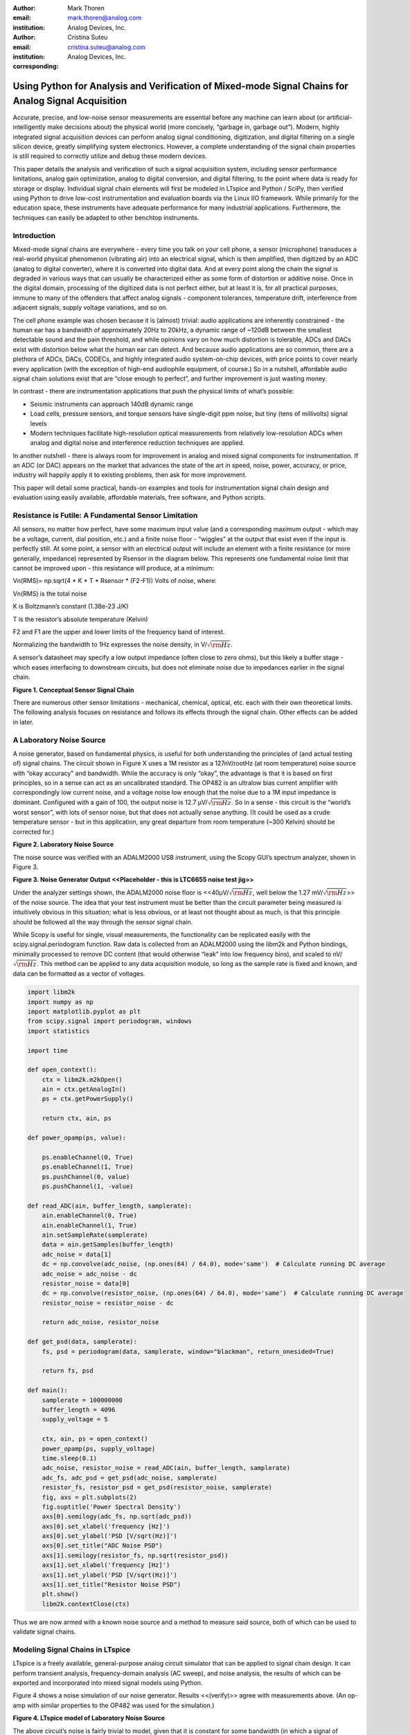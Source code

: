 :author: Mark Thoren
:email: mark.thoren@analog.com
:institution: Analog Devices, Inc.

:author: Cristina Suteu
:email: cristina.suteu@analog.com
:institution: Analog Devices, Inc.
:corresponding:


----------------------------------------------------------------------------------------------------
Using Python for Analysis and Verification of Mixed-mode Signal Chains for Analog Signal Acquisition
----------------------------------------------------------------------------------------------------

.. class:: abstract

    Accurate, precise, and low-noise sensor measurements are essential
    before any machine can learn about (or artificial-intelligently make
    decisions about) the physical world (more concisely, “garbage in,
    garbage out”). Modern, highly integrated signal acquisition devices can
    perform analog signal conditioning, digitization, and digital filtering
    on a single silicon device, greatly simplifying system electronics.
    However, a complete understanding of the signal chain properties is
    still required to correctly utilize and debug these modern devices.

    This paper details the analysis and verification of such a signal
    acquisition system, including sensor performance limitations, analog
    gain optimization, analog to digital conversion, and digital filtering,
    to the point where data is ready for storage or display. Individual
    signal chain elements will first be modeled in LTspice and Python /
    SciPy, then verified using Python to drive low-cost instrumentation and
    evaluation boards via the Linux IIO framework. While primarily for the
    education space, these instruments have adequate performance for many
    industrial applications. Furthermore, the techniques can easily be
    adapted to other benchtop instruments.

Introduction
------------

Mixed-mode signal chains are everywhere - every time you talk on your
cell phone, a sensor (microphone) transduces a real-world physical
phenomenon (vibrating air) into an electrical signal, which is then
amplified, then digitized by an ADC (analog to digital converter), where
it is converted into digital data. And at every point along the chain
the signal is degraded in various ways that can usually be characterized
either as some form of distortion or additive noise. Once in the digital
domain, processing of the digitized data is not perfect either, but at
least it is, for all practical purposes, immune to many of the offenders
that affect analog signals - component tolerances, temperature drift,
interference from adjacent signals, supply voltage variations, and so
on.

The cell phone example was chosen because it is (almost) trivial: audio
applications are inherently constrained - the human ear has a bandwidth
of approximately 20Hz to 20kHz, a dynamic range of ~120dB between the
smallest detectable sound and the pain threshold, and while opinions
vary on how much distortion is tolerable, ADCs and DACs exist with
distortion below what the human ear can detect. And because audio
applications are so common, there are a plethora of ADCs, DACs, CODECs,
and highly integrated audio system-on-chip devices, with price points to
cover nearly every application (with the exception of high-end
audiophile equipment, of course.) So in a nutshell, affordable audio
signal chain solutions exist that are “close enough to perfect”, and
further improvement is just wasting money.

In contrast - there are instrumentation applications that push the
physical limits of what’s possible:

-  Seismic instruments can approach 140dB dynamic range
-  Load cells, pressure sensors, and torque sensors have single-digit
   ppm noise, but tiny (tens of millivolts) signal levels
-  Modern techniques facilitate high-resolution optical measurements
   from relatively low-resolution ADCs when analog and digital noise and
   interference reduction techniques are applied.

In another nutshell - there is always room for improvement in analog and
mixed signal components for instrumentation. If an ADC (or DAC) appears
on the market that advances the state of the art in speed, noise, power,
accuracy, or price, industry will happily apply it to existing problems,
then ask for more improvement.

This paper will detail some practical, hands-on examples and tools for
instrumentation signal chain design and evaluation using easily
available, affordable materials, free software, and Python scripts.

Resistance is Futile: A Fundamental Sensor Limitation
-----------------------------------------------------

All sensors, no matter how perfect, have some maximum input value (and a
corresponding maximum output - which may be a voltage, current, dial
position, etc.) and a finite noise floor - “wiggles” at the output that
exist even if the input is perfectly still. At some point, a sensor with
an electrical output will include an element with a finite resistance
(or more generally, impedance) represented by Rsensor in the diagram
below. This represents one fundamental noise limit that cannot be
improved upon - this resistance will produce, at a minimum:

Vn(RMS)= np.sqrt(4 \* K \* T \* Rsensor \* (F2-F1)) Volts of noise,
where:

Vn(RMS) is the total noise

K is Boltzmann’s constant (1.38e-23 J/K)

T is the resistor’s absolute temperature (Kelvin)

F2 and F1 are the upper and lower limits of the frequency band of
interest.

Normalizing the bandwidth to 1Hz expresses the noise density, in V/:math:`\sqrt{\rm Hz}`.

A sensor’s datasheet may specify a low output impedance (often close to
zero ohms), but this likely a buffer stage - which eases interfacing to
downstream circuits, but does not eliminate noise due to impedances
earlier in the signal chain.

.. image:: generic_signal_chain.png

**Figure 1. Conceptual Sensor Signal Chain**

There are numerous other sensor limitations - mechanical, chemical,
optical, etc. each with their own theoretical limits. The following
analysis focuses on resistance and follows its effects through the
signal chain. Other effects can be added in later.

A Laboratory Noise Source
-------------------------

A noise generator, based on fundamental physics, is useful for both
understanding the principles of (and actual testing of) signal chains.
The circuit shown in Figure X uses a 1M resistor as a 127nV/rootHz (at
room temperature) noise source with “okay accuracy” and bandwidth. While
the accuracy is only “okay”, the advantage is that it is based on first
principles, so in a sense can act as an uncalibrated standard. The OP482
is an ultralow bias current amplifier with correspondingly low current
noise, and a voltage noise low enough that the noise due to a 1M input
impedance is dominant. Configured with a gain of 100, the output noise
is 12.7 µV/:math:`\sqrt{\rm Hz}`. So in a sense - this circuit is the “world’s worst
sensor”, with lots of sensor noise, but that does not actually sense
anything. (It could be used as a crude temperature sensor - but in this
application, any great departure from room temperature (~300 Kelvin)
should be corrected for.)

.. image:: noise_source_schematic.png

**Figure 2. Laboratory Noise Source**

The noise source was verified with an ADALM2000 USB instrument, using
the Scopy GUI’s spectrum analyzer, shown in Figure 3.

.. image:: noise_source_measured_density.png

**Figure 3. Noise Generator Output
<<Placeholder - this is LTC6655 noise test jig>>**

Under the analyzer settings shown, the ADALM2000 noise floor is
<<40µV/:math:`\sqrt{\rm Hz}`, well below the 1.27 mV/:math:`\sqrt{\rm Hz}`>> of the noise source. The idea
that your test instrument must be better than the circuit parameter
being measured is intuitively obvious in this situation; what is less
obvious, or at least not thought about as much, is that this principle
should be followed all the way through the sensor signal chain.

While Scopy is useful for single, visual measurements, the functionality
can be replicated easily with the scipy.signal.periodogram function. Raw
data is collected from an ADALM2000 using the libm2k and Python
bindings, minimally processed to remove DC content (that would otherwise
“leak” into low frequency bins), and scaled to nV/:math:`\sqrt{\rm Hz}`. This method can
be applied to any data acquisition module, so long as the sample rate is
fixed and known, and data can be formatted as a vector of voltages.



.. code-block:: python

    import libm2k
    import numpy as np
    import matplotlib.pyplot as plt
    from scipy.signal import periodogram, windows
    import statistics
    
    import time
    
    def open_context():
        ctx = libm2k.m2kOpen()
        ain = ctx.getAnalogIn()
        ps = ctx.getPowerSupply()
    
        return ctx, ain, ps
    
    def power_opamp(ps, value):
    
        ps.enableChannel(0, True)
        ps.enableChannel(1, True)
        ps.pushChannel(0, value)
        ps.pushChannel(1, -value)
    
    def read_ADC(ain, buffer_length, samplerate):
        ain.enableChannel(0, True)
        ain.enableChannel(1, True)
        ain.setSampleRate(samplerate)
        data = ain.getSamples(buffer_length)
        adc_noise = data[1]
        dc = np.convolve(adc_noise, (np.ones(64) / 64.0), mode='same')  # Calculate running DC average
        adc_noise = adc_noise - dc
        resistor_noise = data[0]
        dc = np.convolve(resistor_noise, (np.ones(64) / 64.0), mode='same')  # Calculate running DC average
        resistor_noise = resistor_noise - dc
    
        return adc_noise, resistor_noise
    
    def get_psd(data, samplerate):
        fs, psd = periodogram(data, samplerate, window="blackman", return_onesided=True)
    
        return fs, psd
    
    def main():
        samplerate = 100000000
        buffer_length = 4096
        supply_voltage = 5
    
        ctx, ain, ps = open_context()
        power_opamp(ps, supply_voltage)
        time.sleep(0.1)
        adc_noise, resistor_noise = read_ADC(ain, buffer_length, samplerate)
        adc_fs, adc_psd = get_psd(adc_noise, samplerate)
        resistor_fs, resistor_psd = get_psd(resistor_noise, samplerate)
        fig, axs = plt.subplots(2)
        fig.suptitle('Power Spectral Density')
        axs[0].semilogy(adc_fs, np.sqrt(adc_psd))
        axs[0].set_xlabel('frequency [Hz]')
        axs[0].set_ylabel('PSD [V/sqrt(Hz)]')
        axs[0].set_title("ADC Noise PSD")
        axs[1].semilogy(resistor_fs, np.sqrt(resistor_psd))
        axs[1].set_xlabel('frequency [Hz]')
        axs[1].set_ylabel('PSD [V/sqrt(Hz)]')
        axs[1].set_title("Resistor Noise PSD")
        plt.show()
        libm2k.contextClose(ctx)    

Thus we are now armed with a known noise source and a method to measure
said source, both of which can be used to validate signal chains.

Modeling Signal Chains in LTspice
---------------------------------

LTspice is a freely available, general-purpose analog circuit simulator
that can be applied to signal chain design. It can perform transient
analysis, frequency-domain analysis (AC sweep), and noise analysis, the
results of which can be exported and incorporated into mixed signal
models using Python.

Figure 4 shows a noise simulation of our noise generator. Results
<<(verify)>> agree with measurements above. (An op-amp with similar
properties to the OP482 was used for the simulation.)

.. image:: ltspice_noise_source.png

**Figure 4. LTspice model of Laboratory Noise Source**

The above circuit’s noise is fairly trivial to model, given that it is
constant for some bandwidth (in which a signal of interest would lie),
above which it rolls off with approximately a first order lowpass
response. Where this technique comes in handy is modeling non-flat noise
floors, either due to higher order analog filtering, or active elements
themselves. The classic example is the “noise mountain” that often
exists in autozero amplifiers such as the LTC2057:

.. image:: inputvoltage_noise_spectrum.png

**Figure 5. LTC2057 noise spectrum**

While that mountain looks daunting, it may not be a problem if it is
suppressed in either the analog or digital domains.

Importing LTspice noise data for frequency domain analysis in Python is
a matter of setting up the simulation command such that exact
frequencies in the analysis vector are simulated. In this case, the
noise simulation is set up for a simulation with a maximum frequency of
2.048MHz and resolution of 62.5Hz , corresponding to the first Nyquist
zone at a sample rate of 4.096Msps Figure 6 shows the simulation of the
LT2057 in a noninverting gain of 10, simulation output, and exported
data format.

.. image:: lt2057_g10_noise_simulation.png


**Figure 6. LTC2057, G=+10 output noise simulation**

In order to determine the impact of a given band of noise on a signal
(signal to noise ratio) the noise is root-sum-square integrated across
the bandwidth of interest. In LTspice, plotted parameters can be
integrated by setting the plot limits, then control-clicking the
parameter label. The total noise over the entire 2.048MHz simulation is
32µVRMS. A function to implement this operation in Python is listed
below.

.. code-block:: python

    # Function to integrate a power-spectral-density
    # The last element represents the total integrated noise
    def integrate_psd(psd, bw):
        integral_of_psd_squared = np.zeros(len(psd))
        integrated_psd = np.zeros(len(psd))
        integral_of_psd_squared[0] = psd[0]**2.0
     
        for i in range(1, len(psd)):
            integral_of_psd_squared[i] += integral_of_psd_squared[i-1] + psd[i-1] ** 2
            integrated_psd[i] += integral_of_psd_squared[i]**0.5
        integrated_psd *= bw**0.5
        return integrated_psd

Reading in the exported noise data and testing produces the following
output:

``integ_2057_noise_only = integrate_psd(wide_ltc2057_psd, 125.0)``

``integ_2057_noise_only[16383]``

``Out[23]: 3.219517092537403e-05``

showing close agreement to LTspice.

Analog to Digital Conversion
----------------------------

If the sensor’s signal will eventually reside on, or at least take a
trip through a computer, an analog to digital converter will be involved
somewhere along the way. There are numerous background references on
analog to digital converters available, and most readers will have a
sense that an analog to digital converter samples an input signal at
some point in time (or measures the average of a signal over some finite
time), and produces a numerical representation of that signal - most
often as a binary number with some value between zero and (2^N)-1 where
N is the number of bits in the output word. One important concept that
is often not covered in detail is that in many applications, the “number
of bits” can be safely ignored. Note a general principle of signal chain
design:

“The input noise of one stage should be somewhat lower than the output
noise of the preceding stage”

The number of ADC bits, and the full-scale input range, determine the
ADC’s quantization noise (refer to background references). While
quantization noise has different characteristics than thermal noise, it
is still just another noise source and is subject to the same principle.
Figure 7 shows a conceptual mixed signal chain in which a sensor with an
output range of 0 to 0.5V is interfaced to an ADC with an input range of
0 to 5V, and three digital output options:

-  Infinity-bits
-  16-bits
-  12-bits

.. image:: mixed_mode_signal_chain.png

**Figure 7. Sensor Signal Chain with Digital Output**

Assume that the amplifiers are well-chosen such that their noise is
negligible. The only bandwidth limiting element is the 637kHz,
first-order filter, which has an effective noise bandwidth of 1MHz, such
that the total noise at the ADC input is about 0.4mV RMS. This is 1/3 of
a least-significant bit (LSB, or “code”) for a 12-bit converter, so for
a noiseless sensor input, the output code will either be steady, or flip
between adjacent codes. In contrast - the 16-bit output will be a
distribution of codes, with a standard deviation of about 6 codes.

Aside from quantization noise (which is unavoidable unless your ADC has
infinity bits), an ADC itself will have other noise sources that are
more akin to those of analog signal chains - thermal noise in amplifier
circuits, capacitor thermal noise in sample-and hold circuits, and
reference noise. Typically these noise sources tend to be flat or
“pink”, with a relatively Gaussian distribution. (This excludes “shaped”
noise common in sigma delta converters, but such noise is filtered
internally - if the converter is designed properly, you won’t see it.)

As with any signal chain, one noise source within an ADC often
dominates. Thus:

If a noiseless signal is applied to the input of an N-bit ADC, resulting
in either a single output code, or two adjacent output codes, then
quantization noise dominates. The Signal to Noise Ratio can be no
greater than (6.02 N + 1.76) dB. If a noiseless signal is applied to the
input of an N-bit ADC and the output is a gaussian distribution of
“many” output codes, then a thermal noise source dominates. The Signal
to Noise Ratio is no greater than :math:`20\log(V_{in}(p-p)/(\sigma/\sqrt{8}))`, where
:math:`V_{in}(p-p)` is the full-scale input signal and :math:`\sigma` is the standard deviation
of the output codes in units of voltage.

As an example of an ADC that is limited by quantization noise, consider
an AD672A, sampled at 10 MSPS and an AD871, sampled at 5MSPS. Both of
these are fairly quiet converters, as far as 12-bit converters go. The
fact that the vast majority of output codes fall into a single bin
indicates that quantization noise is greater than (or on par with) the
thermal noise.

.. image:: code_hits.png

**Figure 8. a. AD672A, sampled at 10 MSPS. b. AD871, sampled at 5MSPS.**

In contrast, the figure below shows the grounded-input histogram of a
16-bit ADC. Nearly 20 codes are represented, and the standard deviation
is about 2.5 codes.

.. image:: code_from_midscale.png

**Figure 9. LTC2205 zero-input histogram**

Very high resolution converters, such as the AD7124-8 that will be used
as an example shortly, rarely fall into the first category - thermal
noise dominates in all of the gain / bandwidth settings, and a shorted
input will always produce a fairly Gaussian distribution of output
codes.

Modeling and Measuring ADC noise
--------------------------------

Modeling the noise of a thermal-noise limited ADC’s is fairly
straightforward. The figure below shows two histograms for the 24-bit
AD7124-8, for two different internal amplifier settings.

.. image:: ad7124_histograms.png

**Figure 10. AD7124 output noise**

If the noise is “well behaved” (Gaussian) and constant across the ADC’s
input span, the ADC’s time-domain noise can be modeled using Numpy’s
random.normal function:

.. code-block:: python

    ### Simple ADC noise model
    
    import numpy as np
    
    def adc_noise_model():
        offset = 0.000 # DC offset of ADC, assumed to be perfect
        rmsnoise = 2.5 # Codes RMS
     
        noise = np.random.normal(loc=offset, scale=rmsnoise, size=1024)
        measured_noise = np.std(noise)
        print("RMS Noise from standard deviation: ", measured_noise)


Figure 11 shows a general setup for testing ADC noise and filter
response. (Exact connections are detailed in the references.) The
ADALM2000 from the previous spectrum analysis is repurposed as an
arbitrary signal generator. A Raspberry Pi 4 running a kernel with
AD7124 device driver support acts as a simple bridge between the AD7124
and a host computer. There are many ways to connect a host computer to
an ADC, but the advantage to this approach is that it uses the
industry-standard Industrial Input-Output (IIO) framework, which has a
well-established software API (including Python bindings). Application
code can run locally (on the Pi) or on a remote machine via network,
serial, or USB connection. Furthermore, the pyadi-iio abstraction layer
takes care of much of the boilerplate setup required for interfacing
with IIO devices, further simplifying the software interface.

.. image:: full_setup_overview.png

**Figure 11. ADC noise and filter measurement setup**

With communication to the AD7124-8 established, an extremely simple, yet
extremely useful test can be performed: measuring input noise directly.
Simply shorting the input to an ADC and looking at the resulting
distribution of ADC codes is a valuable (arguably essential) step in
validating a signal chain design. One subtlety about the configuration
as set by the rpi-ad7124-8-all-diff-cs0-int25 overlay is that the input
range is unipolar, so only positive values are valid. (It is still
differential, meaning, the measurement is taken BETWEEN adjacent
inputs.) This means that a converter with perfect offset will produce a
“half historgram” output, with half of the values equal to zero (because
that’s the lowest valid output value), and half of the values slightly
above zero. The solution is to apply a very small input voltage that
overcomes the offset, but does not add significant noise. Build the
circuit shown in Figure 12, which will impose a 1.25mV signal across the
input (far larger than the 15µV uncalibrated offset of the AD7124-8.)

.. image:: ad7124_noise_circuit.png

**Figure 12. Offset Circuit**

.. code-block:: python

    #AD7124 Basic Capture
    import adi
     
    import matplotlib.pyplot as plt
    import numpy as np
    from scipy import signal
    import sys
     
    # Set up AD7124
     
    # Set a default ip address if none given as a command line argument
    # hardcoded_ip = "ip:192.168.0.235" # Example if you want to hardcode a different address
    hardcoded_ip = "ip:analog.local" # This works with ADI Kuiper Linux default config in most situations
    my_ip = sys.argv[1] if len(sys.argv) >= 2 else hardcoded_ip
    
    def setup_ad7124():
        # Establish connection to the AD7124
        my_ad7124 = adi.ad7124(uri=my_ip)
        # Set channel. Buffered receive only supports one channel
        ad_channel = 0
     
        sc = my_ad7124.scale_available
        my_ad7124.channel[ad_channel].scale = sc[-1]  # get highest range
        print(my_ad7124.channel[ad_channel].scale)
        scale = my_ad7124.channel[ad_channel].scale
        my_ad7124.rx_output_type = "SI"
     
        my_ad7124.sample_rate = 128  # sets sample rate for all channels
        my_ad7124.rx_enabled_channels = [ad_channel]
        my_ad7124.rx_buffer_size = 1024
        my_ad7124._ctx.set_timeout(100000)
        return my_ad7124
    
    def get_data(my_ad7124):
        n=1 # number of buffers
     
        for i in range(n):
            data = my_ad7124.rx()
            plt.plot(data)
            plt.title('AD7124, G=1, 128sps')
            plt.ylabel('Volts')
            plt.xlabel("Sample Number")
            plt.show()
            print(np.std(data))
     
        del my_ad7124 # Clean up

After running the `ad7124_simple_capture
script <https://github.com/mthoren-adi/precision_adc_toolbox/blob/master/ad7124_simple_capture.py>`__,
you should see an output plot similar to Figure 13.

.. image:: ad7124_warmup.png

**Figure 13. Initial Warmup**

If you run the
`script <https://github.com/mthoren-adi/precision_adc_toolbox/blob/master/ad7124_simple_capture.py>`__
a couple of times right after turning on the power, you may see some
drift or “wandering”. This can be due to a number of factors - the
internal reference warming up, the external resistors warming up (and
hence drifting), or even parasitc thermmocouples, where slightly
dissimilar metals will produce a voltage in the presence of thermal
gradients. The lower traces in Figure 13 are after wrapping the AD7124
and resistor divider in antistatic bubble wrap, and waiting half an
hour. Finally, Figure 14 shows a single trace after warmup.

.. image:: ad7124_time_noise.png

**Figure 14. Noise after warmup.**

Typical noise under these conditions is about 565nVRMS - on par with the
datasheet noise specification.

Expressing ADC Noise as a Density
---------------------------------

An ADC’s internal noise will necessarily appear somewhere between DC and
Fs/2. Ideally this noise is flat, or at least predictably shaped. In
fact, since the ADC’s total noise is spread out across a known
bandwidth, it can be converted to a noise density that can be directly
compared to other elements in the signal chain.

.. image:: adc_totalrms_noise.png

**Figure 15. ADC Total RMS Noise**

This is quite powerful - it allows the ADC’s noise to be directly
compared to the noise at the output of the last element in the analog
signal chain, which may be an ADC driver stage, a gain stage, or even
the sensor itself. Amplifiers will have a noise specification in nV/:math:`\sqrt{\rm Hz}`,
and well-specified sensors will have a noise density specified in terms
of the parameter being measured. For example, the ADXL1001 accelerometer
has a +/-100g input range, and an output noise of 30 µg/:math:`\sqrt{\rm Hz}`. The output
can be expressed in nV/:math:`\sqrt{\rm Hz}` by multiplying by the slope of the sensor -
20mV/g (or 20,000,000nV/g), for an output noise of 600nV/:math:`\sqrt{\rm Hz}`.

For the previous measurement - the total noise was 565nV at a data rate
of 128sps. So the noise density is approximately:

.. math::

    565nV/\sqrt{64\rm Hz} = 70nV/\sqrt{\rm Hz}

Going back to the principle that:

“the output referred noise of stage N should be a bit higher than the
input noise of stage N+1”

And treating the ADC as just another element in the signal chain, we can
restate this as that:

“The input noise of **the ADC** should be a bit lower than the output
noise of the preceding stage”

This is now an easy comparison, since the ADC input noise is now
expressed in the same way as your sensor, and amplifier, and the output
of your spectrum analyzer.

What this also implies is:

“Increase signal chain gain just to the point where the noise of the
last stage before the ADC is a bit higher than the ADC noise… then
**STOP**. Don’t bother increasing the signal chain gain any more -
you’re just amplifying noise, and decreasing the allowable range of
inputs”

Notice that contrary to many references, the guideline is NOT to “fill”
the ADC’s input range. There may be benefit to using more of an ADC’s
input range IF there are steps or discontinuities in the ADC’s transfer
function, but for “well behaved” ADCs (most sigma delta ADCs and modern,
high-resolution SAR ADCs), optimizing by noise is the preferred
approach.

Modeling ADC filters
--------------------

The ability to measure an ADC’s filter response is certainly a practical
tool to have at your disposal. However, in order to fully simulate
applications, a model of the filter is needed. This isn’t explicitly
provided for the AD7124-8, but a workable model can be reverse
engineered from the information provided in the datasheet.

Note that what follows is only a model of the AD7124-8 filters, it is
not a bit-accurate representation. Refer to the AD7124-8 datasheet for
all guaranteed parameters.

Figures 16 and 17 show the AD7124-8’s 10Hz and 50Hz notch filters.
Various combinations of Higher order SINC3 and SINC4 filters are also
available.

.. image:: ad7124_filter_10.png

**Figure 16. AD7124-8 10Hz notch filter**

.. image:: ad7124_filter_50.png

**Figure 17. AD7124 50Hz notch filter**

An Analog Averaging Circuit
~~~~~~~~~~~~~~~~~~~~~~~~~~~

Before digging any deeper into the AD7124 digital filters, let’s take a
step back and look at a circuit that’s still ubiquitous (in various
forms) in high-performance benchtop meters: the dual-slope ADC, shown in
Figure 18. Without going too deep into the details, a dual slope 
converter observes and averages an input voltage for a fixed time
period, where the input voltage controls the slope of an integrator’s
output. The integrator is then switched to a known reference voltage of
opposite sign, causing the integrator to ramp back to its starting
voltage. If you ARE interested in digging deeper into the operation of a
dual-slope converter, see the dual-slope section of the Analog to
Digital Conversion Active Learning Activity [7]_

.. image:: dual_slope_schematic.png

**Figure 18. Dual-slope converter schematic**

The ratio of the de-integration (“rundown”) time and integration
(“runup”) time is then equal to the ratio of the input voltage to the
reference voltage, which can then be scaled and displayed.

.. image:: dual_slope_operation.png

**Figure 19. Dual Slope Operation**

This results in a sin(x)/x (SINC1) lowpass filter response as shown in
Figure 20.

.. image:: sinc1_time_and_frequency.png

**Figure 20. SINC1 Filter, Impulse Response and Frequency Response**

The dual-slope circuit continuously samples the input signal, so it is
an “analog SINC1 filter”. But a similar idea in the discrete-time domain
is that of a “running average” often heard applied to economic data.
Figure 21 shows the price of Frozen Concentrated Orange Juice (FCOJ) for
a few months. For each new data point, average it with the previous 11
month’s values, and produce a new “filtered” data point. Notice that any
yearly, bi-yearly, quarterly, etc. fluctuations will be “nulled out” and
will not appear in the output data set. This is a digital (or
discrete-time) SINC1 filter, similar in concept to those in a
sigma-delta ADC. Such a filter can be modeled with the numpy ones
function, and data can be convolved directly with the filter.

.. image:: 12_month_running_average.png

**Figure 21. FCOJ price and filtering operations**

Next, let’s see if we can reverse-engineer one of the AD7124’s internal
filters. And to keep it interesting we’ll choose one with a strange
frequency response, like the simultaneous 50Hz/60Hz rejection filter
shown in Figure 22.

.. image:: simult_50_60_reverse_eng.png

**Figure 22. AD7124-8 50/60Hz rejection filter**

Higher order SINC filters can be generated by convolving SINC1 filters.
For example, convolving two SINC1 filters (with a rectangular impulse
response in time) will result in a SINC2 response, with a triangular
impulse response. Load
`ad7124_filters.py <https://github.com/mthoren-adi/precision_adc_toolbox/blob/master/ad7124_filters.py>`__
into your Python IDE, and before running it take a look through the
code. In particular, the following snipped derives a SINC3 filter with a
null at 50Hz:

.. code-block:: python

    ### AD7124 FILTERS
    f0 = 19200
    # Calculate SINC1 oversample ratios for 50, 60Hz
    osr50 = int(f0/50) # 384
    osr60 = int(f0/60) # 320
     
    # Create "boxcar" SINC1 filters
    sinc1_50 = np.ones(osr50)
    sinc1_60 = np.ones(osr60)
     
    # Calculate higher order filters
    sinc2_50 = np.convolve(sinc1_50, sinc1_50)
    sinc3_50 = np.convolve(sinc2_50, sinc1_50)
    sinc4_50 = np.convolve(sinc2_50, sinc2_50)
     
    # Here's the filter from datasheet Figure 91,
    # SINC4-ish filter with one three zeros at 50Hz, one at 60Hz.
    filt_50_60_rej = np.convolve(sinc3_50, sinc1_60)

Run the
`script <https://github.com/mthoren-adi/precision_adc_toolbox/blob/master/ad7124_filters.py>`__,
and observe the impulse (time domain) shapes of the filters, shown in
Figure 23.

.. image:: rev_eng_filters_all.png

**Figure 23. Generated Filter Impulse Responses**

And finally, the frequency response can be calcualted using NumPy’s
freqz function, shown in Figure 24.

.. image:: freqz_annotated.png

**Figure 24. Calculated Frequency Response Using Freqz**

Verifying ADC filter response
-----------------------------

The AD7124-8 is a sigma-delta ADC, in which a modulator produces a high
sample rate, but noisy (low resolution), representation of the analog
input. This noisy data is then filtered by an internal digital filter,
producing a lower rate, lower noise output. The type of filter varies
widely depending on the intended end application - an audio sigma-delta
ADC will have a filter that is flat out to 20kHz, with an output data
rate of at least 44ksps. The AD7124-8 is general-purpose, targeted at
precision applications. As such, the digital filter response and output
data rate are highly configurable. While the filter response is
well-defined in the datasheet, there are occasions when one may want to
measure the impact of the filter on a given signal. This experiment
measures the filter response by applying sinewaves to the ADC input and
analyzing the output. This method can be easily adapted to measuring
other waveforms - wavelets, simulated physical events, etc. Connect the
ADALM2000 to the EVAL-AD7124-8-PMDZ as shown in Figure 25. The 1k
resistor is to protect the AD7124-8 in case something goes wrong, as the
m2k output range is -5V to +5V, beyond the -0.3V to 3.6V absolute
maximum limits of the AD7124-8. DO NOT OMIT THIS RESISTOR.


.. image:: ad7124_m2k_circuit.png

**Figure 25. AD7124 - m2k Connections for Filter Response Measurement**

Run the `trace_ad7124_filter_with_m2k
script <https://github.com/mthoren-adi/precision_adc_toolbox/blob/master/trace_ad7124_filter_with_m2k.py>`__.
This will set the m2k’s waveform generator to generate a sinewave at
10Hz, capture 1024 data points, calculate the RMS value, then append the
result to a list. It will then step through frequencies up to 250Hz,
then plot the result as shown in Figure 25.

.. code-block:: python

    freqs = np.linspace(1, 20, 10, endpoint=True)
    for freq in freqs:
        print("testing ", freq, " Hz")
        # send_sinewave(my_siggen, freq) function that pushes buffer on m2k's DAC
        time.sleep(5.0)
        data = capture_data(my_ad7124)
        response.append(np.std(data))  # Take RMS value of captured data
        if plt_time_domain:
            plt.plot(data)
            plt.show()
        capture_data(my_ad7124)  # Experiment - do we need to flush?? Was seeing some weird artifacts.
     
    print("\n Response \n")
    print(response)
     
    response_dB = 20.0 * np.log10(response/np.sqrt(2))
    print("\n Response [dB] \n")
    print(response_dB)
    plt.figure(2)
    plt.plot(freqs, response_dB)
    plt.title('AD7124 filter response')
    plt.ylabel('attenuation')
    plt.xlabel("frequency")
    plt.show()

The
`script <https://github.com/mthoren-adi/precision_adc_toolbox/blob/master/trace_ad7124_filter_with_m2k.py>`__
will set the m2k’s waveform generator to generate a sinewave at 10Hz,
capture 1024 data points, calculate the RMS value, then append the
result to a list. It will then step through frequencies up to 250Hz,
then plot the result as shown in Figure 26.

.. image:: ad7124_filter_resp_measured.png

**Figure 26. AD7124 Measured Filter Response, 128sps**

So while it’s difficult to measure high attenuation values without quite
a bit more care, the response of the first couple of major “lobes” is
apparent. At this point, you’re all set up to send your own waveforms to
the AD7124 and see how it responds, just replace the sinewave data that
is pushed to the m2k with your own data.

Generating Test Noise
---------------------

Expanding on the functionality of the purely analog noise generator
above, it is very useful to be able to produce not only flat, but
arbitrary noise profiles - flat “bands”, 1/f corners, “noise mountains”
emulating peaking in some amplifiers. The code below starts with a
desired noise spectral density (which can be generated manually, or
taken from an LTspice simulation), the sample rate of the time series,
and produces a time series of voltage values that can be sent to a DAC.

.. code-block:: python

    # Generate time series from half-spectrum. DC in first element.
    # Output length is 2x input length
    def time_points_from_freq(freq, fs=1, density=False): #DC at element zero,
        N=len(freq)
        randomphase_pos = np.ones(N-1, dtype=np.complex)*np.exp(1j*np.random.uniform(0.0, 2.0*np.pi, N-1))
        randomphase_neg = np.flip(np.conjugate(randomphase_pos))
        randomphase_full = np.concatenate(([1],randomphase_pos,[1], randomphase_neg))
        r_spectrum_full = np.concatenate((freq, np.roll(np.flip(freq), 1)))
        r_spectrum_randomphase = r_spectrum_full * randomphase_full
        r_time_full = np.fft.ifft(r_spectrum_randomphase)
    #    print("RMS imaginary component: ", np.std(np.imag(r_time_full)), " Should be close to nothing")
        if (density == True):
            r_time_full *= N*np.sqrt(fs/(N)) #Note that this N is "predivided" by 2
        return(np.real(r_time_full))

This function can be verified by controlling one ADALM2000 through a
libm2k script, and verifying the noise profile with a second ADALM2000
and the spectrum analyzer in the Scopy GUI. The following code snippet generates four "bands" of 1mV/:math:`\sqrt{\rm Hz}` noise on the ADALM2000 W2 output (with a sinewave on W1, for double-checking functionality.)

.. code-block:: python

    aout.setSampleRate(0, 75000)
    aout.setSampleRate(1, 75000)
    aout.enableChannel(0, True)
    aout.enableChannel(1, True)

    n = 8192
    x=np.linspace(-np.pi,np.pi,n)
    #buffer1=np.linspace(-2.0,2.00,n)
    buffer1 = np.sin(x)

    #create some "bands" of noise
    bands = np.concatenate((np.ones(n//16),np.zeros(n//16),
                            np.ones(n//16), np.zeros(n//16),
                            np.ones(n//16),np.zeros(n//16),
                            np.ones(n//16), np.zeros(n//16)))*1000e-6
    bands[0] = 0.0 # Set DC content to zero
    buffer2=time_points_from_freq(bands, fs=75000, density=True)
    buffer = [buffer1, buffer2]

    aout.setCyclic(True)
    aout.push(buffer)



Figure 27 below shows four
bands of 1mV/:math:`\sqrt{\rm Hz}` noise being generated by one ADALM2000. The input
vector is 8192 points long at a sample rate of 75ksps, for a bandwidth
of 9.1Hz per point. Each “band” is 512 points, or 4687Hz wide.

The rolloff above ~20kHz is the SINC rolloff of the DAC. If the DAC is
capable of a higher sample rate, the time series data can be upsampled
and filtered by an interpolating filter.


.. image:: image2021-5-24_9-53-46.png


**Figure 27. Verifying arbitrary noise generator.**

This noise generator can be used in conjunction with the pure analog
generator for verifying the rejection properties of a signal chain.

Modeling and verifying ADC Noise Bandwidth
------------------------------------------

External noise sources and spurious tones above Fs/2 will fold back
(alias) into the DC-Fs/2 region - and a converter may be sensitive to
noise far beyond Fs/2 - the LTC2205 mentioned above has a sample rate of
65Msps, but an input bandwidth of 700MHz! While performance may not be
the best at such high frequencies, this converter will happily digitize
21 Nyquist zones of noise and fold them back on top of your signal. This
illustrates the importance of antialias filters for wideband ADCs. But
converters for precision applications, which are typically sigma-delta
(like the AD7124-8) or oversamping SAR architectures, in which the input
bandwidth is limited by design.

It is often useful to think of the “equivalent noise bandwidth” of a
filter, including an ADC’s built-in filter. The ENBW is the bandwidth of
a flat passband “brick wall” filter that lets through the same amount of
noise as the non-flat filter. A common example is the ENBW of a
first-order R-C filter, which is:

.. math::
    ENBW = fc*\pi/2

where:

fc is the cutoff frequency of the filter. If broadband noise, from “DC
to daylight”, is applied to the inputs of both a 1KHz, first-order
lowpass filter and 1.57kHz brickwall lowpass filter, the total noise
power at the outputs will be the same.

The arb_enbw function below accepts a filter magnitude response, and
returns the effective noise bandwidth. A single-pole filter’s magnitude
response is calculated, and used to verify the ENBW = fc*pi/2
relationship.

.. code-block:: python

    # Equivalent noise bandwidth of an arbitrary filter, given
    # frequency response magnitude and bandwidth per point
    def arb_enbw(fresp, bw):
        integral_of_fresp_sqared = np.zeros(len(fresp))
        integral_of_fresp_sqared[0] = fresp[0]**2.0
        for i in range(1, len(fresp)):
            integral_of_fresp_sqared[i] += integral_of_fresp_sqared[i-1] + fresp[i-1] ** 2
        return integral_of_fresp_sqared[len(integral_of_fresp_sqared)-1]*bw
     
    fmax = 200 #Hz
    numpoints = 65536
    fc = 1 #Hz
    bw_per_point = fmax/numpoints
    first_order_response = np.ndarray(numpoints, dtype = float)
    for i in range(numpoints):
        first_order_response[i] = 1.0 / (1.0 + (i*bw_per_point)**2.0)**0.5 # Magnitude = 1/SQRT(1 + (f/fc)^2)
     
    fo_enbw = arb_enbw(first_order_response, bw_per_point)
     
    predicted_ENBW = (fc*np.pi/2)
    actual_ENBW = fo_enbw

Sometimes it’s also instructive to look at not only the total noise, but
how the noise increases as the bandwidth is increased from zero to the
frequency of interest. Below is a function that returns the integral of
a noise spectrum, where the last element is the total noise.

.. code-block:: python

    # Function to integrate a power-spectral-density
    def integrate_psd(psd, bw):
        integral_of_psd_squared = np.zeros(len(psd))
        integrated_psd = np.zeros(len(psd))
        integral_of_psd_squared[0] = psd[0]**2.0
     
        for i in range(1, len(psd)):
            integral_of_psd_squared[i] += integral_of_psd_squared[i-1] + psd[i-1] ** 2
            integrated_psd[i] += integral_of_psd_squared[i]**0.5
        integrated_psd *= bw**0.5
        return integrated_psd
     
    fo_psd = integrate_psd(first_order_response, bw_per_point)
    predicted_total_noise = (fc*np.pi/2) ** 0.5  # Predicted total noise is sqrt(pi/2)
    actual_total_noise = fo_psd[numpoints-1]

This function can be used to calculate the ENBW of an arbitrary filter
response, including the ADC’s internal filters. The cell below
calculates the filter taps and frequency response of the AD7124 SINC4
filter, 128sps sample rate.

.. code-block:: python

    f0 = 19200
    # Calculate SINC1 oversample ratio for 128sps
    osr = int(f0/128) # 150
     
    # Create "boxcar" SINC1 filter
    sinc1 = np.ones(osr)
     
    # Calculate higher order filters
    sinc2 = np.convolve(sinc1, sinc1)
    sinc3 = np.convolve(sinc2, sinc1)
    sinc4 = np.convolve(sinc2, sinc2)
     
    w, sinc4_resp = signal.freqz(sinc4, 1, worN=8192, whole=False, fs=f0)
    sinc4_enbw_arb = arb_enbw(np.abs(sinc4_resp), w[1])
    sinc4_enbw_from_taps = fir_enbw_from_taps(sinc4)
    print("SINC4 enbw from taps: ", sinc4_enbw_from_taps)
    print("SINC4 enbw integrating response: ", sinc4_enbw_arb)

The result is that the ENBW of the SINC4, 128sps filter is about 31Hz.
Setting the test noise generator to generate a band of 1000µV/:math:`\sqrt{\rm Hz}` should
result in a total noise of about 5.69mVRMS. Run the following cell to
take the measurement.

.. code-block:: python

    # Equivalent noise bandwidth of an arbitrary filter, given
    # frequency response magnitude and bandwidth per point
    def arb_enbw(fresp, bw):
        integral_of_fresp_sqared = np.zeros(len(fresp))
        integral_of_fresp_sqared[0] = fresp[0]**2.0
        for i in range(1, len(fresp)):
            integral_of_fresp_sqared[i] += integral_of_fresp_sqared[i-1] + fresp[i-1] ** 2
        return integral_of_fresp_sqared[len(integral_of_fresp_sqared)-1]*bw
     
     
    f0 = 19200
    # Calculate SINC1 oversample ratios for 50, 60Hz
    osr = int(f0/128) # 150
     
    # Create "boxcar" SINC1 filters
    sinc1 = np.ones(osr)
     
    # Calculate higher order filters
    sinc2 = np.convolve(sinc1, sinc1)
    sinc3 = np.convolve(sinc2, sinc1)
    sinc4 = np.convolve(sinc2, sinc2)
     
    w, sinc4_resp = signal.freqz(sinc4, 1, worN=8192, whole=False, fs=f0)
    sinc4_enbw_arb = arb_enbw(np.abs(sinc4_resp), w[1])
    sinc4_enbw_from_taps = fir_enbw_from_taps(sinc4)
    print("SINC4 enbw from taps: ", sinc4_enbw_from_taps)
    print("SINC4 enbw integrating response: ", sinc4_enbw_arb)


Measured results are approximately 4.5mVRMS total noise. The
oscilloscope capture of the ADC input signal is plotted next to the ADC
output data below. Note the measured peak-to-peak noise of 426mV, while
the ADC peak-to-peak noise is about 26mV. While such a high noise level
is (hopefully) unrealistic in an actual precision signal chain, this
exercise demonstrates that the the ADC’s internal filter can be counted
on to act as the primary bandwidth limiting, and hence noise reducing,
element in a signal chain.


.. image:: ad7124_noise_blast.png


**Figure 28. Blasting the AD7124 with 1mV/:math:`\sqrt{\rm Hz}`**


Conclusion
----------

The techniques detailed in this paper are, individually, nothing new.
But the simultaneous existence of:

-  A large body of historical literature that over-emphasizes the
   importance of quantization noise and “getting all the bits you paid
   for”
-  Modern, thermal noise limited ADCs that have “more than enough bits”
   to push quantization noise below thermal noise.
-  Machine learning and artificial intelligence-based algorithms that
   allow circuit designers to under-emphasize sensor and signal chain
   performance

make it worthwhile to collect a few fundamental, easy to implement, and
low-cost techniques to enable signal chain modeling and verification
such that if you are seeing “garbage out”, you can at least rule out
“garbage in” as the cause.

Acknowledgements
----------------

Jesper Steensgaard - enabled/forced a paradigm shift in thinking about
signal chain design, starting with the LTC2378-20.

Travis Collins - Architect of Pyadi-iio (among many other things)

Adrian Suciu - Software Team Manager and contributor to libm2k

References
----------

.. [1] Smith, Steven W,
       *The Scientist & Engineer's Guide to Digital Signal Processing*
       <https://www.analog.com/en/education/education-library/scientist_engineers_guide.html>
.. [2] Harris, Fredric,
       *On the use of windows for harmonic analysis with the discrete Fourier transform*
       Proceedings of the IEEE 66(1):51 - 83
       <https://ieeexplore.ieee.org/document/1455106?arnumber=1455106>
.. [3] Man, Ching,
       *Quantization Noise: An Expanded Derivation of the Equation, SNR = 6.02 N + 1.76*
       <https://www.analog.com/media/en/training-seminars/tutorials/MT-229.pdf>
.. [4] Kester, Walt,
       *Taking the Mystery out of the Infamous Formula, "SNR = 6.02N + 1.76dB"*
       Analog Devices Tutorial, 2009.
       <https://www.analog.com/media/en/training-seminars/tutorials/MT-001.pdf>
.. [5] Kester, Walt,
       *Oversampling Interpolating DACs*
       Analog Devices Tutorial, 2009.
       <https://www.analog.com/media/en/training-seminars/tutorials/MT-017.pdf>
.. [6] Ruscak, Steve and Singer, L,
       *Using Histogram Techniques to Measure ADC Noise*
       Analog Dialogue, Volume 29, May, 1995.
       <https://www.analog.com/en/analog-dialogue/articles/histogram-techniques-measure-adc-noise.html>
.. [7] Active Learning Lab Activity: Analog to Digital Conversion 
       <https://wiki.analog.com/university/courses/electronics/electronics-lab-adc>
